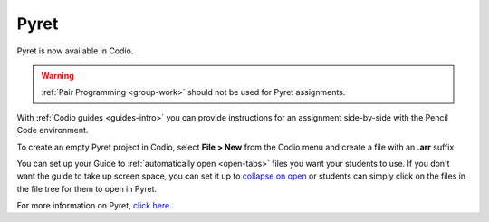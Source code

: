 .. meta::
   :description: A programming language designed to serve as an outstanding choice for programming education while exploring the confluence of scripting and functional programming.

.. _pyret:

Pyret
=====

Pyret is now available in Codio.

|pyret|

.. Warning:: :ref:`Pair Programming <group-work>` should not be used for Pyret assignments. 

With :ref:`Codio guides <guides-intro>` you can provide instructions for an assignment side-by-side with the Pencil Code environment.


To create an empty Pyret project in Codio, select **File > New** from the Codio menu and create a file with an **.arr** suffix. 

You can set up your Guide to :ref:`automatically open <open-tabs>` files you want your students to use. If you don't want the guide to take up screen space, you can set it up to `collapse on open <global>`__ or students can simply click on the files in the file tree for them to open in Pyret.


For more information on Pyret, `click here <https://www.pyret.org/>`__.


.. |pyret| image:: /img/pyret.png
           :alt: Pyret